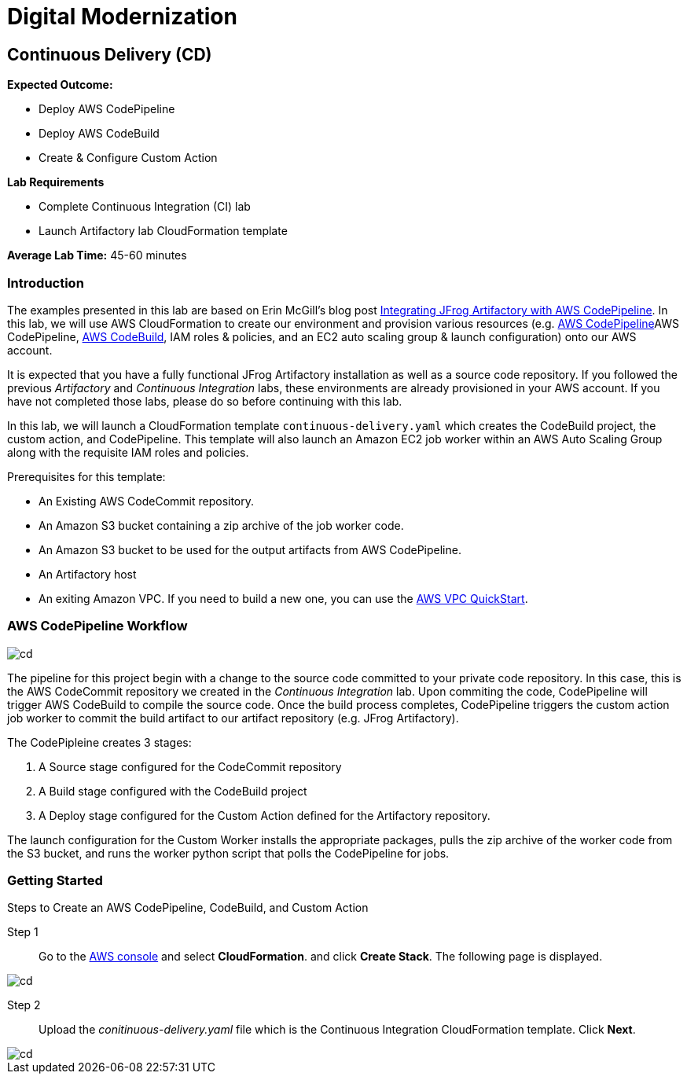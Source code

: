 = Digital Modernization

:imagesdir: ../../images

== Continuous Delivery (CD)

****
*Expected Outcome:*

* Deploy AWS CodePipeline
* Deploy AWS CodeBuild
* Create & Configure Custom Action

*Lab Requirements*

* Complete Continuous Integration (CI) lab
* Launch Artifactory lab CloudFormation template

*Average Lab Time:*
45-60 minutes
****

=== Introduction

The examples presented in this lab are based on Erin McGill's blog post https://aws.amazon.com/blogs/devops/integrating-jfrog-artifactory-with-aws-codepipeline/[Integrating JFrog Artifactory with AWS CodePipeline]. In this lab, we will use AWS CloudFormation to create our environment and provision various resources (e.g.  https://aws.amazon.com/codepipeline/[AWS CodePipeline]AWS CodePipeline, https://aws.amazon.com/codebuild/[AWS CodeBuild], IAM roles & policies, and an EC2 auto scaling group & launch configuration) onto our AWS account. 

It is expected that you have a fully functional JFrog Artifactory installation as well as a source code repository. If you followed the previous _Artifactory_ and _Continuous Integration_ labs, these environments are already provisioned in your AWS account. If you have not completed those labs, please do so before continuing with this lab.

In this lab, we will launch a CloudFormation template `continuous-delivery.yaml` which creates the CodeBuild project, the custom action, and CodePipeline. This template will also launch an Amazon EC2 job worker within an AWS Auto Scaling Group along with the requisite IAM roles and policies. 

Prerequisites for this template:

* An Existing AWS CodeCommit repository. 
* An Amazon S3 bucket containing a zip archive of the job worker code.
* An Amazon S3 bucket to be used for the output artifacts from AWS CodePipeline. 
* An Artifactory host
* An exiting Amazon VPC. If you need to build a new one, you can use the https://github.com/aws-quickstart/quickstart-aws-vpc[AWS VPC QuickStart].

=== AWS CodePipeline Workflow

image::cd-01.png[cd]

The pipeline for this project begin with a change to the source code committed to your private code repository. In this case, this is the AWS CodeCommit repository we created in the _Continuous Integration_ lab. Upon commiting the code, CodePipeline will trigger AWS CodeBuild to compile the source code. Once the build process completes, CodePipeline triggers the custom action job worker to commit the build artifact to our artifact repository (e.g. JFrog Artifactory).

The CodePipleine creates 3 stages:

. A Source stage configured for the CodeCommit repository
. A Build stage configured with the CodeBuild project
. A Deploy stage configured for the Custom Action defined for the Artifactory repository.

The launch configuration for the Custom Worker installs the appropriate packages, pulls the zip archive of the worker code from the S3 bucket, and runs the worker python script that polls the CodePipeline for jobs.

=== Getting Started

Steps to Create an AWS CodePipeline, CodeBuild, and Custom Action

Step 1:: Go to the https://console.aws.amazon.com/[AWS console] and select *CloudFormation*. and click *Create Stack*. The following page is displayed.

image::artifactory-01.png[cd]

Step 2:: Upload the _conitinuous-delivery.yaml_  file which is the Continuous Integration CloudFormation template. Click *Next*. 

image::cd-02.png[cd]